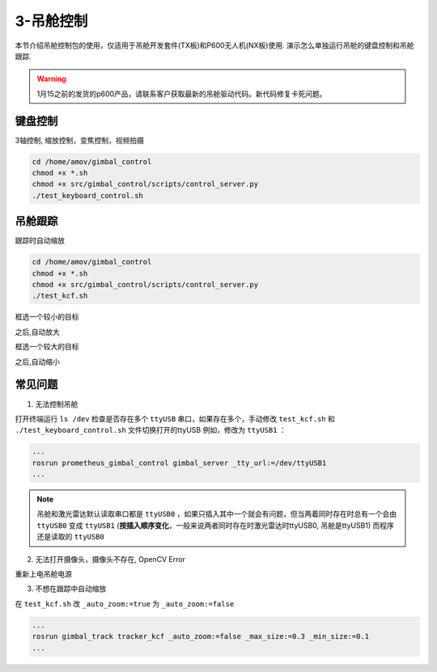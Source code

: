 3-吊舱控制
==========

本节介绍吊舱控制包的使用，仅适用于吊舱开发套件(TX板)和P600无人机(NX板)使用. 演示怎么单独运行吊舱的键盘控制和吊舱跟踪.

.. warning::

    1月15之前的发货的p600产品，请联系客户获取最新的吊舱驱动代码。新代码修复卡死问题。

键盘控制
------------

3轴控制, 缩放控制，变焦控制，视频拍摄

.. code-block:: console

    cd /home/amov/gimbal_control
    chmod +x *.sh
    chmod +x src/gimbal_control/scripts/control_server.py
    ./test_keyboard_control.sh

.. image:: images/gimbal/screenshot.png

吊舱跟踪
------------

跟踪时自动缩放

.. code-block:: console

    cd /home/amov/gimbal_control
    chmod +x *.sh
    chmod +x src/gimbal_control/scripts/control_server.py
    ./test_kcf.sh

框选一个较小的目标

.. image:: images/gimbal/pic2.png

之后,自动放大

.. image:: images/gimbal/pic1.png

框选一个较大的目标

.. image:: images/gimbal/pic3.png

之后,自动缩小

.. image:: images/gimbal/pic4.png

常见问题
------------
1. 无法控制吊舱

打开终端运行 ``ls /dev`` 检查是否存在多个 ``ttyUSB`` 串口，如果存在多个，手动修改 ``test_kcf.sh`` 和 ``./test_keyboard_control.sh`` 文件切换打开的ttyUSB
例如，修改为 ``ttyUSB1`` ：

.. code-block:: console

    ...
    rosrun prometheus_gimbal_control gimbal_server _tty_url:=/dev/ttyUSB1
    ...

.. note::

    吊舱和激光雷达默认读取串口都是 ``ttyUSB0`` ，如果只插入其中一个就会有问题，但当两着同时存在时总有一个会由 ``ttyUSB0`` 变成 ``ttyUSB1`` (**按插入顺序变化**，一般来说两者同时存在时激光雷达时ttyUSB0, 吊舱是ttyUSB1) 而程序还是读取的 ``ttyUSB0``


2. 无法打开摄像头，摄像头不存在, OpenCV Error

重新上电吊舱电源

3. 不想在跟踪中自动缩放

在 ``test_kcf.sh`` 改 ``_auto_zoom:=true`` 为 ``_auto_zoom:=false`` 

.. code-block:: console

    ...
    rosrun gimbal_track tracker_kcf _auto_zoom:=false _max_size:=0.3 _min_size:=0.1
    ...